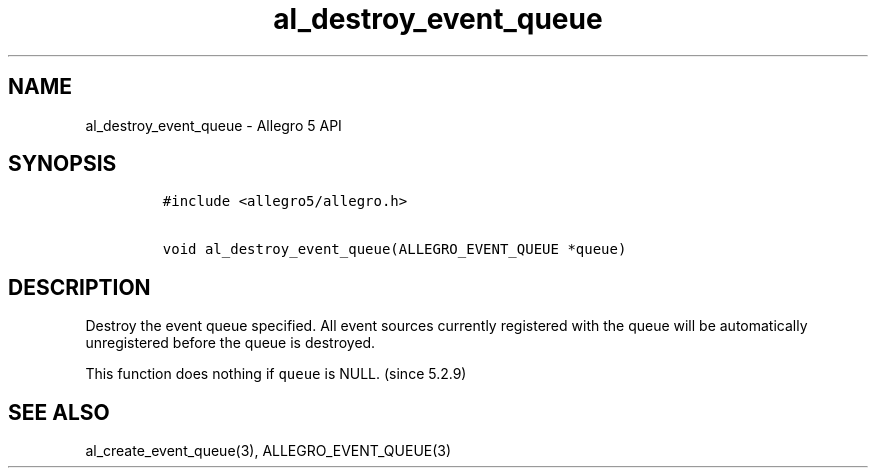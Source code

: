 .\" Automatically generated by Pandoc 3.1.3
.\"
.\" Define V font for inline verbatim, using C font in formats
.\" that render this, and otherwise B font.
.ie "\f[CB]x\f[]"x" \{\
. ftr V B
. ftr VI BI
. ftr VB B
. ftr VBI BI
.\}
.el \{\
. ftr V CR
. ftr VI CI
. ftr VB CB
. ftr VBI CBI
.\}
.TH "al_destroy_event_queue" "3" "" "Allegro reference manual" ""
.hy
.SH NAME
.PP
al_destroy_event_queue - Allegro 5 API
.SH SYNOPSIS
.IP
.nf
\f[C]
#include <allegro5/allegro.h>

void al_destroy_event_queue(ALLEGRO_EVENT_QUEUE *queue)
\f[R]
.fi
.SH DESCRIPTION
.PP
Destroy the event queue specified.
All event sources currently registered with the queue will be
automatically unregistered before the queue is destroyed.
.PP
This function does nothing if \f[V]queue\f[R] is NULL.
(since 5.2.9)
.SH SEE ALSO
.PP
al_create_event_queue(3), ALLEGRO_EVENT_QUEUE(3)
